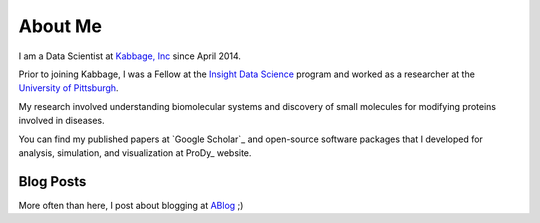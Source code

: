 About Me
========

I am a Data Scientist at  `Kabbage, Inc <https://www.kabbage.com>`_ since
April 2014.

Prior to joining Kabbage, I was a Fellow at the
`Insight Data Science <http://www.insightdatascience.com/>`_ program and
worked as a researcher at the `University of Pittsburgh <http://pitt.edu>`_.

My research involved understanding biomolecular systems and discovery of small
molecules for modifying proteins involved in diseases.

You can find my published papers at `Google Scholar`_ and open-source software
packages that I developed for analysis, simulation, and visualization at
ProDy_ website.


Blog Posts
----------

More often than here, I post about blogging at
`ABlog <http://ablog.readthedocs.org/>`_ ;)

.. postlist::
   :date: %b %d, %Y


